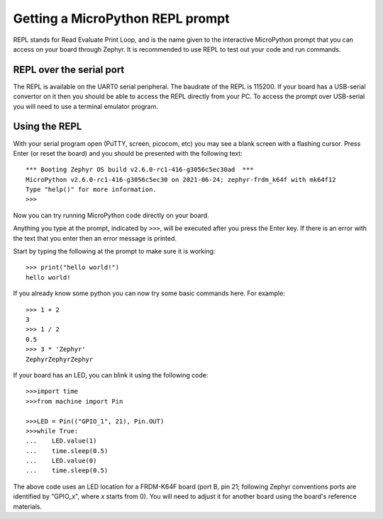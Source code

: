 Getting a MicroPython REPL prompt
=================================

REPL stands for Read Evaluate Print Loop, and is the name given to the
interactive MicroPython prompt that you can access on your board through
Zephyr. It is recommended to use REPL to test out your code and run commands.

REPL over the serial port
-------------------------

The REPL is available on the UART0 serial peripheral. The baudrate of
the REPL is 115200. If your board has a USB-serial convertor on it then 
you should be able to access the REPL directly from your PC. To access 
the prompt over USB-serial you will need to use a terminal emulator 
program.

.. tabs::

    .. tab:: Linux
        
        Open a terminal and run::

            screen /dev/ttyACM0 115200

        You can also try ``picocom`` or ``minicom`` instead of screen. You may have to use 
       ``/dev/ttyACM1`` or a higher number for ``ttyACM``. Additional permissions
        may be necessary to access this device (eg group ``uucp`` or ``dialout``, or use sudo).

    .. tab:: Windows

        Need get a terminal software (ex. PuTTY) and have board connected 

        In PuTTY > "session" > "serial" > "serial line"=COM port" > open

    .. tab:: Mac

        Also use screen


Using the REPL
--------------

With your serial program open (PuTTY, screen, picocom, etc) you may see a 
blank screen with a flashing cursor. Press Enter (or reset the board) and 
you should be presented with the following text::

        *** Booting Zephyr OS build v2.6.0-rc1-416-g3056c5ec30ad  ***
        MicroPython v2.6.0-rc1-416-g3056c5ec30 on 2021-06-24; zephyr-frdm_k64f with mk64f12
        Type "help()" for more information.
        >>>

Now you can try running MicroPython code directly on your board.

Anything you type at the prompt, indicated by ``>>>``, will be executed after you press 
the Enter key. If there is an error with the text that you enter then an error 
message is printed.

Start by typing the following at the prompt to make sure it is working::

        >>> print("hello world!")
        hello world!

If you already know some python you can now try some basic commands here. For 
example::

        >>> 1 + 2
        3
        >>> 1 / 2
        0.5
        >>> 3 * 'Zephyr'
        ZephyrZephyrZephyr

If your board has an LED, you can blink it using the following code::

        >>>import time
        >>>from machine import Pin

        >>>LED = Pin(("GPIO_1", 21), Pin.OUT)
        >>>while True:
        ...    LED.value(1)
        ...    time.sleep(0.5)
        ...    LED.value(0)
        ...    time.sleep(0.5)

The above code uses an LED location for a FRDM-K64F board (port B, pin 21;
following Zephyr conventions ports are identified by "GPIO_x", where *x*
starts from 0). You will need to adjust it for another board using the board's
reference materials.
